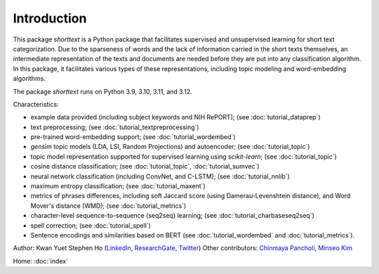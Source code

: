 Introduction
============

This package `shorttext` is a Python package that facilitates supervised and unsupervised
learning for short text categorization. Due to the sparseness of words and
the lack of information carried in the short texts themselves, an intermediate
representation of the texts and documents are needed before they are put into
any classification algorithm. In this package, it facilitates various types
of these representations, including topic modeling and word-embedding algorithms.

The package `shorttext` runs on Python 3.9, 3.10, 3.11, and 3.12.

Characteristics:

- example data provided (including subject keywords and NIH RePORT); (see :doc:`tutorial_dataprep`)
- text preprocessing; (see :doc:`tutorial_textpreprocessing`)
- pre-trained word-embedding support; (see :doc:`tutorial_wordembed`)
- `gensim` topic models (LDA, LSI, Random Projections) and autoencoder; (see :doc:`tutorial_topic`)
- topic model representation supported for supervised learning using `scikit-learn`; (see :doc:`tutorial_topic`)
- cosine distance classification; (see :doc:`tutorial_topic`, :doc:`tutorial_sumvec`)
- neural network classification (including ConvNet, and C-LSTM); (see :doc:`tutorial_nnlib`)
- maximum entropy classification; (see :doc:`tutorial_maxent`)
- metrics of phrases differences, including soft Jaccard score (using Damerau-Levenshtein distance), and Word Mover's distance (WMD); (see :doc:`tutorial_metrics`)
- character-level sequence-to-sequence (seq2seq) learning; (see :doc:`tutorial_charbaseseq2seq`)
- spell correction; (see :doc:`tutorial_spell`)
- Sentence encodings and similarities based on BERT (see :doc:`tutorial_wordembed` and :doc:`tutorial_metrics`).

Author: Kwan Yuet Stephen Ho (LinkedIn_, ResearchGate_, Twitter_)
Other contributors: `Chinmaya Pancholi <https://www.linkedin.com/in/cpancholi>`_, `Minseo Kim <https://kmingseo.github.io/>`_

Home: :doc:`index`

.. _LinkedIn: https://www.linkedin.com/in/kwan-yuet-ho-19882530
.. _ResearchGate: https://www.researchgate.net/profile/Kwan-yuet_Ho
.. _Twitter: https://twitter.com/stephenhky
